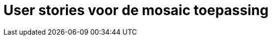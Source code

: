 = User stories voor de mosaic toepassing
:doctype: book
:toc2:
:linkcss:
:icons: font
:source-highlighter: pygments
:pygments-style: friendly

// Genereer dit document met:
// > asciidoctor UserStories.adoc
// Op Mac kun je deze als volgt installeren:
// > sudo gem install asciidoctor
// > sudo gem install pygments.rb

